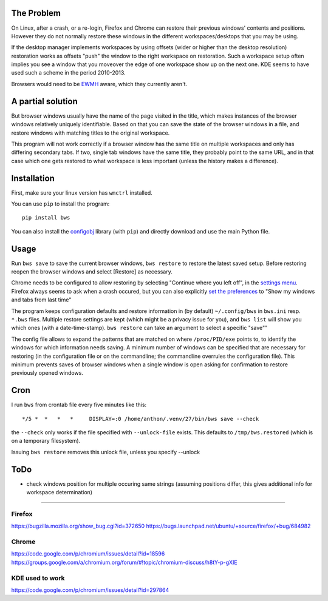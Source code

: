 The Problem
===========

On Linux, after a crash, or a re-login, Firefox and Chrome can restore their
previous windows' contents and positions. However they do not normally
restore these windows in the different workspaces/desktops that you
may be using.

If the desktop manager implements workspaces by using offsets (wider or
higher than the desktop resolution) restoration works as offsets "push" the
window to the right workspace on restoration. Such a workspace setup often
implies you see a window that you moveover the edge of one workspace show up
on the next one. KDE seems to have used such a scheme in the period
2010-2013.

Browsers would need to be `EWMH
<https://en.wikipedia.org/wiki/Extended_Window_Manager_Hints>`_ aware, which
they currently aren't.

A partial solution
==================
But browser windows usually have the name of the page
visited in the title, which makes instances of the browser windows relatively
uniquely identifiable. Based on that you can save the state of the browser
windows in a file, and restore windows with matching titles to the original
workspace.

This program will not work correctly if a browser window has the same title
on multiple workspaces and only has differing secondary tabs. If two, single
tab windows have the same title, they probably point to the same URL, and in
that case which one gets restored to what workspace is less important (unless
the history makes a difference).

Installation
============

First, make sure your linux version has ``wmctrl`` installed.

You can use ``pip`` to install the program::

    pip install bws

You can also install the
`configobj <http://www.voidspace.org.uk/python/configobj.html>`_ library
(with ``pip``) and directly download and use the main Python file.

Usage
=====

Run ``bws save`` to save the current browser windows, ``bws restore`` to
restore the latest saved setup. Before restoring reopen the browser windows
and select [Restore] as necessary.

Chrome needs to be configured to allow restoring by selecting "Continue where
you left off", in the `settings menu
<chrome://settings/#startup-section-content>`_. Firefox always seems to ask
when a crash occured, but you can also explicitly `set the preferences
<about:preferences#general>`_ to "Show my windows and tabs from last time"

The program keeps configuration defaults and restore information in (by
default) ``~/.config/bws`` in ``bws.ini`` resp. ``*.bws`` files. Multiple
restore settings are kept (which might be a privacy issue for you), and ``bws list``
will show you which ones (with a date-time-stamp). ``bws restore`` can take
an argument to select a specific "save""

The config file allows to expand the patterns that are matched on where
``/proc/PID/exe`` points to, to identify the windows for which information
needs saving. A minimum number of windows can be specified that are necessary
for restoring (in the configuration file or on the commandline; the
commandline overrules the configuration file). This minimum prevents saves of
browser windows when a single window is open asking for confirmation to
restore previously opened windows.

Cron
====

I run ``bws`` from crontab file every five minutes like this::

  */5 *  *   *   *     DISPLAY=:0 /home/anthon/.venv/27/bin/bws save --check

the ``--check`` only works if the file specified with ``--unlock-file`` exists. This
defaults to ``/tmp/bws.restored`` (which is on a temporary filesystem).

Issuing ``bws restore`` removes this unlock file, unless you specify --unlock


ToDo
====

- check windows position for multiple occuring same strings (assuming positions
  differ, this gives additional info for workspace determination)

----

Firefox
-------
https://bugzilla.mozilla.org/show_bug.cgi?id=372650
https://bugs.launchpad.net/ubuntu/+source/firefox/+bug/684982

Chrome
------
https://code.google.com/p/chromium/issues/detail?id=18596
https://groups.google.com/a/chromium.org/forum/#!topic/chromium-discuss/h8tY-p-gXIE

KDE used to work
----------------
https://code.google.com/p/chromium/issues/detail?id=297864

